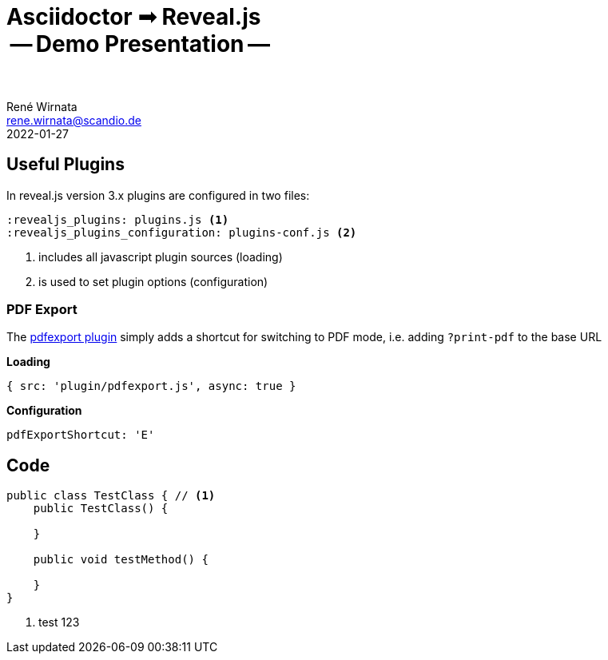 = Asciidoctor ➟ Reveal.js pass:q[<br><span id="subtitle">] -- Demo Presentation -- pass:q[</span><br><br>]
René Wirnata <rene.wirnata@scandio.de>
2022-01-27
// -- asciidoc settings --
:icons: font
:hide-uri-scheme:
:figure-caption!:
:source-highlighter: highlightjs
:customcss: custom.css
// -- reveal.js settings -- (see https://docs.asciidoctor.org/reveal.js-converter/latest/converter/revealjs-options/)
:revealjsdir: reveal.js
:revealjs_plugins: plugins.js
:revealjs_plugins_configuration: plugins-conf.js
:revealjs_center: false
:revealjs_totalTime: 1800
:revealjs_transition: fade
:revealjs_transitionSpeed: slow
:revealjs_controls: false
:revealjs_navigationMode: linear
:revealjs_hash: true
:revealjs_fragmentInURL: true
:revealjs_slideNumber: c/t
// -- pdf export options --
:revealjs_pdfseparatefragments: false
:revealjs_pdfmaxpagesperslide: 1
// -- custom attributes -- (see https://discuss.asciidoctor.org/Getting-blank-lines-in-AsciiDoc-td47.html)
:blank: pass:[ +]
:hsp2: pass:a[{nbsp} {nbsp}]
:hsp3: pass:a[{nbsp} {nbsp} {nbsp}]
:hsp9: pass:a[{hsp3} {hsp3} {hsp3}]

== Useful Plugins

In reveal.js version 3.x plugins are configured in two files:


[%step,source,adoc,linenums]
----
:revealjs_plugins: plugins.js <1>
:revealjs_plugins_configuration: plugins-conf.js <2>
----

<1> includes all javascript plugin sources (loading)
<2> is used to set plugin options (configuration)

=== PDF Export

The https://github.com/McShelby/reveal-pdfexport[pdfexport plugin] simply
adds a shortcut for switching to PDF mode, i.e. adding [.gold]#`?print-pdf`# to the base URL

[.purple]#*Loading*#

[source,javascript,linenums]
----
{ src: 'plugin/pdfexport.js', async: true }
----

[.purple]#*Configuration*#

[source,javascript,linenums]
----
pdfExportShortcut: 'E'
----

== Code

[source,java,linenums,highlight='1..9|2..4|6..8']
----
public class TestClass { // <1>
    public TestClass() {

    }

    public void testMethod() {

    }
}
----

<1> test 123
